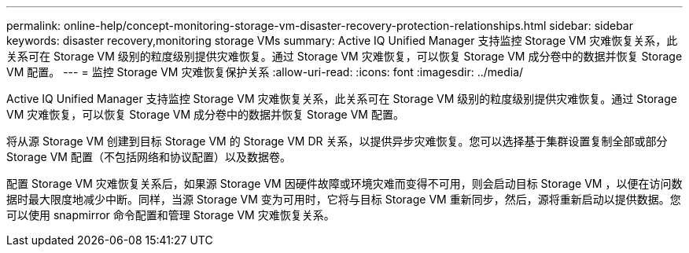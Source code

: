 ---
permalink: online-help/concept-monitoring-storage-vm-disaster-recovery-protection-relationships.html 
sidebar: sidebar 
keywords: disaster recovery,monitoring storage VMs 
summary: Active IQ Unified Manager 支持监控 Storage VM 灾难恢复关系，此关系可在 Storage VM 级别的粒度级别提供灾难恢复。通过 Storage VM 灾难恢复，可以恢复 Storage VM 成分卷中的数据并恢复 Storage VM 配置。 
---
= 监控 Storage VM 灾难恢复保护关系
:allow-uri-read: 
:icons: font
:imagesdir: ../media/


[role="lead"]
Active IQ Unified Manager 支持监控 Storage VM 灾难恢复关系，此关系可在 Storage VM 级别的粒度级别提供灾难恢复。通过 Storage VM 灾难恢复，可以恢复 Storage VM 成分卷中的数据并恢复 Storage VM 配置。

将从源 Storage VM 创建到目标 Storage VM 的 Storage VM DR 关系，以提供异步灾难恢复。您可以选择基于集群设置复制全部或部分 Storage VM 配置（不包括网络和协议配置）以及数据卷。

配置 Storage VM 灾难恢复关系后，如果源 Storage VM 因硬件故障或环境灾难而变得不可用，则会启动目标 Storage VM ，以便在访问数据时最大限度地减少中断。同样，当源 Storage VM 变为可用时，它将与目标 Storage VM 重新同步，然后，源将重新启动以提供数据。您可以使用 snapmirror 命令配置和管理 Storage VM 灾难恢复关系。
